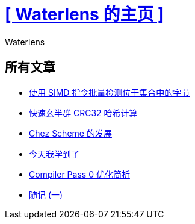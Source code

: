= xref:.[+++[ Waterlens 的主页 ]+++]
:author: Waterlens
:pagetitle: Waterlens 的文章
:description: Waterlens 的文章
:showtitle:
:shownav:
:lang: zh-hans

[.centered]
[discrete]
== 所有文章

[.centered]
* xref:/zh/posts/simd-byte-set-check.html[使用 SIMD 指令批量检测位于集合中的字节]
* xref:/zh/posts/fast-monoid-crc32.html[快速幺半群 CRC32 哈希计算]
* xref:/zh/posts/chez.html[Chez Scheme 的发展]
* xref:/zh/posts/til.html[今天我学到了]
* xref:/zh/posts/cp0.html[Compiler Pass 0 优化简析]
* xref:/zh/posts/essay-1.html[随记 (一)]

